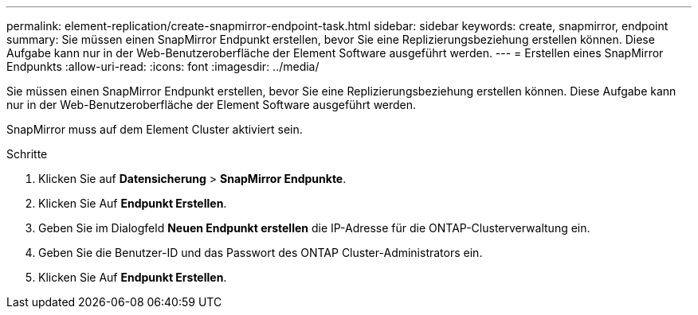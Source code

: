 ---
permalink: element-replication/create-snapmirror-endpoint-task.html 
sidebar: sidebar 
keywords: create, snapmirror, endpoint 
summary: Sie müssen einen SnapMirror Endpunkt erstellen, bevor Sie eine Replizierungsbeziehung erstellen können. Diese Aufgabe kann nur in der Web-Benutzeroberfläche der Element Software ausgeführt werden. 
---
= Erstellen eines SnapMirror Endpunkts
:allow-uri-read: 
:icons: font
:imagesdir: ../media/


[role="lead"]
Sie müssen einen SnapMirror Endpunkt erstellen, bevor Sie eine Replizierungsbeziehung erstellen können. Diese Aufgabe kann nur in der Web-Benutzeroberfläche der Element Software ausgeführt werden.

SnapMirror muss auf dem Element Cluster aktiviert sein.

.Schritte
. Klicken Sie auf *Datensicherung* > *SnapMirror Endpunkte*.
. Klicken Sie Auf *Endpunkt Erstellen*.
. Geben Sie im Dialogfeld *Neuen Endpunkt erstellen* die IP-Adresse für die ONTAP-Clusterverwaltung ein.
. Geben Sie die Benutzer-ID und das Passwort des ONTAP Cluster-Administrators ein.
. Klicken Sie Auf *Endpunkt Erstellen*.

